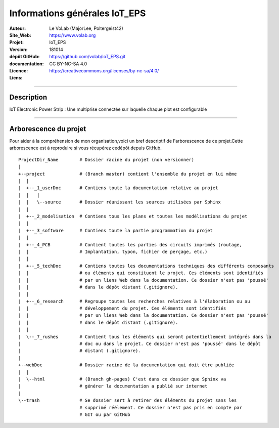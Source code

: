 ==============================
Informations générales IoT_EPS
==============================

:Auteur:               Le VoLab (MajorLee, Poltergeist42)
:Site_Web:             https://www.volab.org
:Projet:               IoT_EPS
:Version:              181014
:dépôt GitHub:         https://github.com/volab/IoT_EPS.git
:documentation:        
:Licence:              CC BY-NC-SA 4.0
:Liens:                https://creativecommons.org/licenses/by-nc-sa/4.0/

####

Description
===========

IoT Electronic Power Strip : Une multiprise connectée sur laquelle chaque plot est configurable

####

Arborescence du projet
======================

Pour aider à la compréhension de mon organisation,voici un bref descriptif de l'arborescence de ce projet.Cette arborescence est à reproduire si vous récupérez cedépôt depuis GitHub. ::

    ProjectDir_Name        # Dossier racine du projet (non versionner)
    |
    +--project             # (Branch master) contient l'ensemble du projet en lui même
    |  |
    |  +--_1_userDoc       # Contiens toute la documentation relative au projet
    |  |   |
    |  |   \--source       # Dossier réunissant les sources utilisées par Sphinx
    |  |
    |  +--_2_modelisation  # Contiens tous les plans et toutes les modélisations du projet
    |  |
    |  +--_3_software      # Contiens toute la partie programmation du projet
    |  |
    |  +--_4_PCB           # Contient toutes les parties des circuits imprimés (routage,
    |  |                   # Implantation, typon, fichier de perçage, etc.)
    |  |
    |  +--_5_techDoc       # Contiens toutes les documentations techniques des différents composants
    |  |                   # ou éléments qui constituent le projet. Ces éléments sont identifiés
    |  |                   # par un liens Web dans la documentation. Ce dossier n'est pas 'poussé'
    |  |                   # dans le dépôt distant (.gitignore).
    |  |
    |  +--_6_research      # Regroupe toutes les recherches relatives à l'élaboration ou au
    |  |                   # développement du projet. Ces éléments sont identifiés
    |  |                   # par un liens Web dans la documentation. Ce dossier n'est pas 'poussé'
    |  |                   # dans le dépôt distant (.gitignore).
    |  |
    |  \--_7_rushes        # Contient tous les éléments qui seront potentiellement intégrés dans la
    |                      # doc ou dans le projet. Ce dossier n'est pas 'poussé' dans le dépôt 
    |                      # distant (.gitignore).
    |
    +--webDoc              # Dossier racine de la documentation qui doit être publiée
    |  |
    |  \--html             # (Branch gh-pages) C'est dans ce dossier que Sphinx va
    |                      # générer la documentation a publié sur internet
    |
    \--trash               # Se dossier sert à retirer des éléments du projet sans les
                           # supprimé réélement. Ce dossier n'est pas pris en compte par
                           # GIT ou par GitHub
